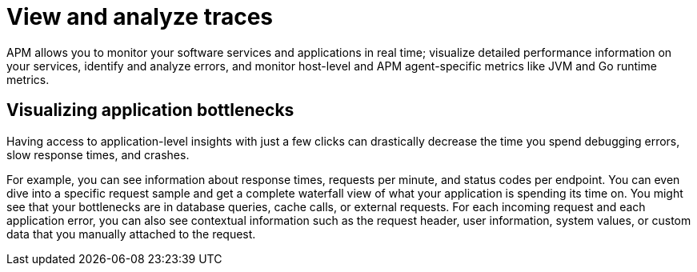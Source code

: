 [[observability-apm-view-and-analyze-traces]]
= View and analyze traces

// :keywords: serverless, observability, overview

APM allows you to monitor your software services and applications in real time;
visualize detailed performance information on your services,
identify and analyze errors,
and monitor host-level and APM agent-specific metrics like JVM and Go runtime metrics.

[discrete]
[[observability-apm-view-and-analyze-traces-visualizing-application-bottlenecks]]
== Visualizing application bottlenecks

Having access to application-level insights with just a few clicks can drastically decrease the time you spend
debugging errors, slow response times, and crashes.

For example, you can see information about response times, requests per minute, and status codes per endpoint.
You can even dive into a specific request sample and get a complete waterfall view of what your application is spending its time on.
You might see that your bottlenecks are in database queries, cache calls, or external requests.
For each incoming request and each application error,
you can also see contextual information such as the request header, user information,
system values, or custom data that you manually attached to the request.
